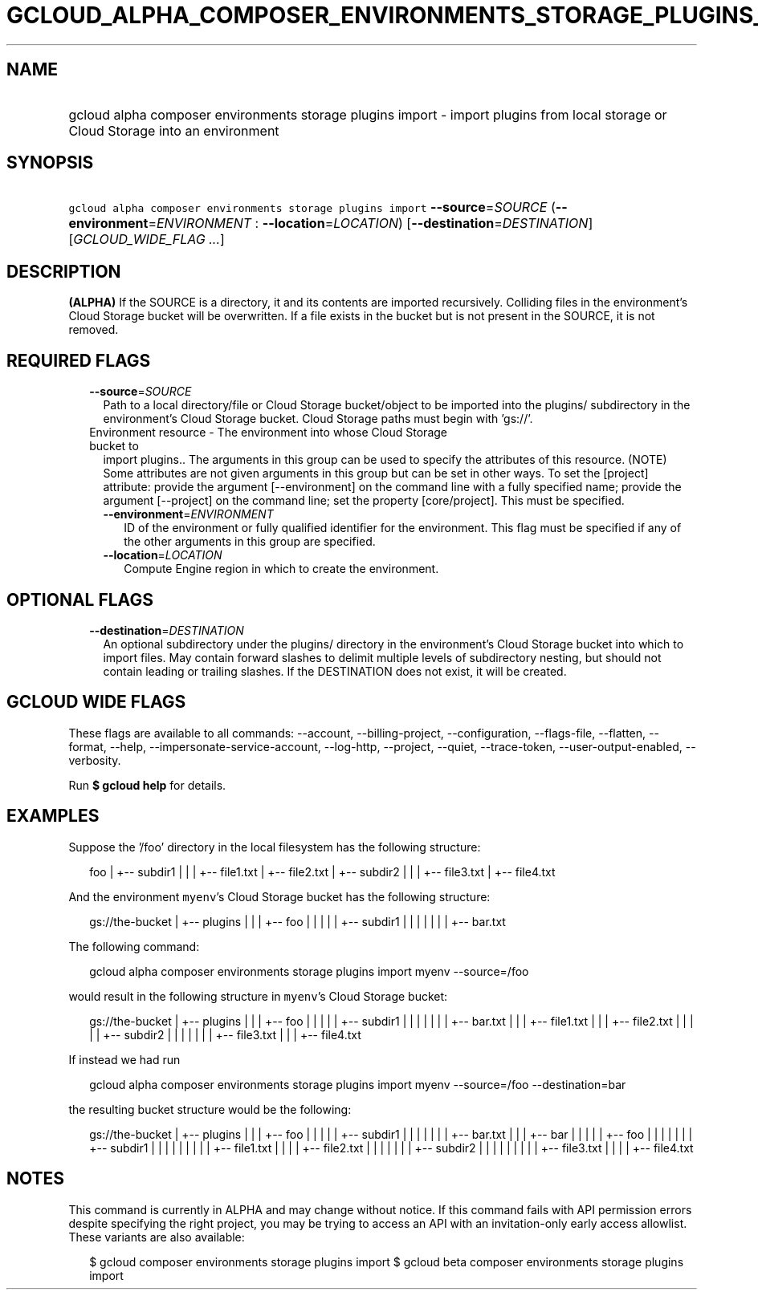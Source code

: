 
.TH "GCLOUD_ALPHA_COMPOSER_ENVIRONMENTS_STORAGE_PLUGINS_IMPORT" 1



.SH "NAME"
.HP
gcloud alpha composer environments storage plugins import \- import plugins from local storage or Cloud Storage into an environment



.SH "SYNOPSIS"
.HP
\f5gcloud alpha composer environments storage plugins import\fR \fB\-\-source\fR=\fISOURCE\fR (\fB\-\-environment\fR=\fIENVIRONMENT\fR\ :\ \fB\-\-location\fR=\fILOCATION\fR) [\fB\-\-destination\fR=\fIDESTINATION\fR] [\fIGCLOUD_WIDE_FLAG\ ...\fR]



.SH "DESCRIPTION"

\fB(ALPHA)\fR If the SOURCE is a directory, it and its contents are imported
recursively. Colliding files in the environment's Cloud Storage bucket will be
overwritten. If a file exists in the bucket but is not present in the SOURCE, it
is not removed.



.SH "REQUIRED FLAGS"

.RS 2m
.TP 2m
\fB\-\-source\fR=\fISOURCE\fR
Path to a local directory/file or Cloud Storage bucket/object to be imported
into the plugins/ subdirectory in the environment's Cloud Storage bucket. Cloud
Storage paths must begin with 'gs://'.

.TP 2m

Environment resource \- The environment into whose Cloud Storage bucket to
import plugins.. The arguments in this group can be used to specify the
attributes of this resource. (NOTE) Some attributes are not given arguments in
this group but can be set in other ways. To set the [project] attribute: provide
the argument [\-\-environment] on the command line with a fully specified name;
provide the argument [\-\-project] on the command line; set the property
[core/project]. This must be specified.

.RS 2m
.TP 2m
\fB\-\-environment\fR=\fIENVIRONMENT\fR
ID of the environment or fully qualified identifier for the environment. This
flag must be specified if any of the other arguments in this group are
specified.

.TP 2m
\fB\-\-location\fR=\fILOCATION\fR
Compute Engine region in which to create the environment.


.RE
.RE
.sp

.SH "OPTIONAL FLAGS"

.RS 2m
.TP 2m
\fB\-\-destination\fR=\fIDESTINATION\fR
An optional subdirectory under the plugins/ directory in the environment's Cloud
Storage bucket into which to import files. May contain forward slashes to
delimit multiple levels of subdirectory nesting, but should not contain leading
or trailing slashes. If the DESTINATION does not exist, it will be created.


.RE
.sp

.SH "GCLOUD WIDE FLAGS"

These flags are available to all commands: \-\-account, \-\-billing\-project,
\-\-configuration, \-\-flags\-file, \-\-flatten, \-\-format, \-\-help,
\-\-impersonate\-service\-account, \-\-log\-http, \-\-project, \-\-quiet,
\-\-trace\-token, \-\-user\-output\-enabled, \-\-verbosity.

Run \fB$ gcloud help\fR for details.



.SH "EXAMPLES"

Suppose the '/foo' directory in the local filesystem has the following
structure:

.RS 2m
foo
|
+\-\- subdir1
|   |
|   +\-\- file1.txt
|   +\-\- file2.txt
|
+\-\- subdir2
|   |
|   +\-\- file3.txt
|   +\-\- file4.txt
.RE

And the environment \f5myenv\fR's Cloud Storage bucket has the following
structure:

.RS 2m
gs://the\-bucket
|
+\-\- plugins
|   |
|   +\-\- foo
|   |   |
|   |   +\-\- subdir1
|   |   |   |
|   |   |   +\-\- bar.txt
.RE

The following command:

.RS 2m
gcloud alpha composer environments storage plugins import myenv \-\-source=/foo
.RE

would result in the following structure in \f5myenv\fR's Cloud Storage bucket:

.RS 2m
gs://the\-bucket
|
+\-\- plugins
|   |
|   +\-\- foo
|   |   |
|   |   +\-\- subdir1
|   |   |   |
|   |   |   +\-\- bar.txt
|   |   |   +\-\- file1.txt
|   |   |   +\-\- file2.txt
|   |   |
|   |   +\-\- subdir2
|   |   |   |
|   |   |   +\-\- file3.txt
|   |   |   +\-\- file4.txt
.RE

If instead we had run

.RS 2m
gcloud alpha composer environments storage plugins import myenv \-\-source=/foo \-\-destination=bar
.RE

the resulting bucket structure would be the following:

.RS 2m
gs://the\-bucket
|
+\-\- plugins
|   |
|   +\-\- foo
|   |   |
|   |   +\-\- subdir1
|   |   |   |
|   |   |   +\-\- bar.txt
|   |
|   +\-\- bar
|   |   |
|   |   +\-\- foo
|   |   |   |
|   |   |   +\-\- subdir1
|   |   |   |   |
|   |   |   |   +\-\- file1.txt
|   |   |   |   +\-\- file2.txt
|   |   |   |
|   |   |   +\-\- subdir2
|   |   |   |   |
|   |   |   |   +\-\- file3.txt
|   |   |   |   +\-\- file4.txt
.RE



.SH "NOTES"

This command is currently in ALPHA and may change without notice. If this
command fails with API permission errors despite specifying the right project,
you may be trying to access an API with an invitation\-only early access
allowlist. These variants are also available:

.RS 2m
$ gcloud composer environments storage plugins import
$ gcloud beta composer environments storage plugins import
.RE

